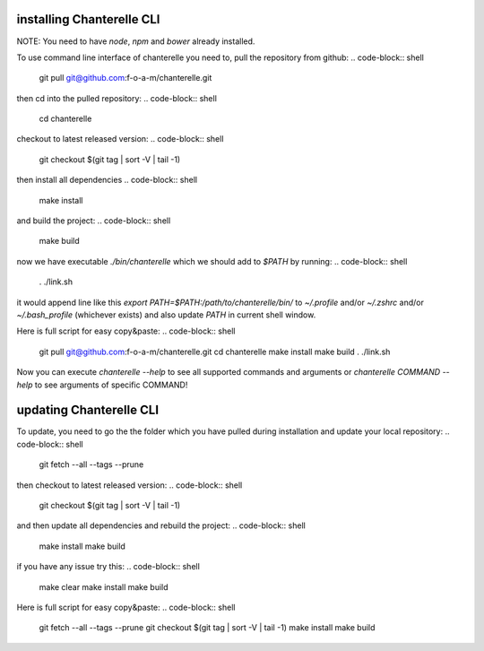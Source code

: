 .. _installation:


=========
installing Chanterelle CLI
=========

NOTE: You need to have `node`, `npm` and `bower` already installed.

To use command line interface of chanterelle you need to, pull the repository from github:
.. code-block:: shell
    git pull git@github.com:f-o-a-m/chanterelle.git
then cd into the pulled repository:
.. code-block:: shell
    cd chanterelle
checkout to latest released version:
.. code-block:: shell
    git checkout $(git tag | sort -V | tail -1)
then install all dependencies
.. code-block:: shell
    make install
and build the project:
.. code-block:: shell
    make build
now we have executable `./bin/chanterelle` which we should add to `$PATH` by running:
.. code-block:: shell
    . ./link.sh
it would append line like this `export PATH=$PATH:/path/to/chanterelle/bin/` to `~/.profile` and/or `~/.zshrc` and/or
`~/.bash_profile` (whichever exists) and also update `PATH` in current shell window.

Here is full script for easy copy&paste:
.. code-block:: shell
    git pull git@github.com:f-o-a-m/chanterelle.git
    cd chanterelle
    make install
    make build
    . ./link.sh

Now you can execute `chanterelle --help` to see all supported commands and arguments or `chanterelle COMMAND --help` to see arguments of specific COMMAND!


=========
updating Chanterelle CLI
=========

To update, you need to go the the folder which you have pulled during installation and update your local repository:
.. code-block:: shell
    git fetch --all --tags --prune
then checkout to latest released version:
.. code-block:: shell
    git checkout $(git tag | sort -V | tail -1)

and then update all dependencies and rebuild the project:
.. code-block:: shell
    make install
    make build

if you have any issue try this:
.. code-block:: shell
    make clear
    make install
    make build

Here is full script for easy copy&paste:
.. code-block:: shell
  git fetch --all --tags --prune
  git checkout $(git tag | sort -V | tail -1)
  make install
  make build